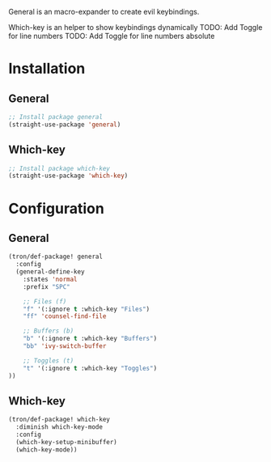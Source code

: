 General is an macro-expander to create evil keybindings.

Which-key is an helper to show keybindings dynamically
TODO: Add Toggle for line numbers
TODO: Add Toggle for line numbers absolute

* Installation
** General
#+BEGIN_SRC emacs-lisp :tangle install.el
;; Install package general
(straight-use-package 'general)
#+END_SRC
** Which-key
#+BEGIN_SRC emacs-lisp :tangle install.el
;; Install package which-key
(straight-use-package 'which-key)
#+END_SRC
* Configuration
** General

#+BEGIN_SRC emacs-lisp :tangle config.el
(tron/def-package! general
  :config
  (general-define-key
    :states 'normal
    :prefix "SPC"

    ;; Files (f)
    "f" '(:ignore t :which-key "Files")
    "ff" 'counsel-find-file

    ;; Buffers (b)
    "b" '(:ignore t :which-key "Buffers")
    "bb" 'ivy-switch-buffer

    ;; Toggles (t)
    "t" '(:ignore t :which-key "Toggles")
))

#+END_SRC
** Which-key

#+BEGIN_SRC emacs-lisp :tangle config.el
(tron/def-package! which-key
  :diminish which-key-mode
  :config
  (which-key-setup-minibuffer)
  (which-key-mode))
#+END_SRC
